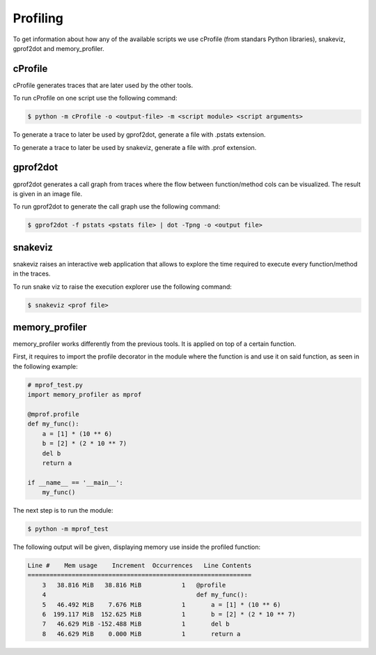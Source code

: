 .. highlight:: shell

=========
Profiling
=========

To get information about how any of the available scripts we use cProfile (from standars Python
libraries), snakeviz, gprof2dot and memory_profiler.

cProfile
--------

cProfile generates traces that are later used by the other tools.

To run cProfile on one script use the following command:

.. code-block:: console

    $ python -m cProfile -o <output-file> -m <script module> <script arguments>

To generate a trace to later be used by gprof2dot, generate a file with .pstats extension.

To generate a trace to later be used by snakeviz, generate a file with .prof extension.

gprof2dot
---------

gprof2dot generates a call graph from traces where the flow between function/method cols can be
visualized. The result is given in an image file.

To run gprof2dot to generate the call graph use the following command:

.. code-block:: console

    $ gprof2dot -f pstats <pstats file> | dot -Tpng -o <output file>


snakeviz
--------

snakeviz raises an interactive web application that allows to explore the time required to execute
every function/method in the traces.

To run snake viz to raise the execution explorer use the following command:

.. code-block:: console

    $ snakeviz <prof file>

memory_profiler
---------------

memory_profiler works differently from the previous tools. It is applied on top of a certain
function.

First, it requires to import the profile decorator in the module where the function is and use it on
said function, as seen in the following example:

.. code-block:: python

    # mprof_test.py
    import memory_profiler as mprof

    @mprof.profile
    def my_func():
        a = [1] * (10 ** 6)
        b = [2] * (2 * 10 ** 7)
        del b
        return a

    if __name__ == '__main__':
        my_func()

The next step is to run the module:

.. code-block:: console

    $ python -m mprof_test

The following output will be given, displaying memory use inside the profiled function:

.. code-block:: console

    Line #    Mem usage    Increment  Occurrences   Line Contents
    =============================================================
        3   38.816 MiB   38.816 MiB           1   @profile
        4                                         def my_func():
        5   46.492 MiB    7.676 MiB           1       a = [1] * (10 ** 6)
        6  199.117 MiB  152.625 MiB           1       b = [2] * (2 * 10 ** 7)
        7   46.629 MiB -152.488 MiB           1       del b
        8   46.629 MiB    0.000 MiB           1       return a
